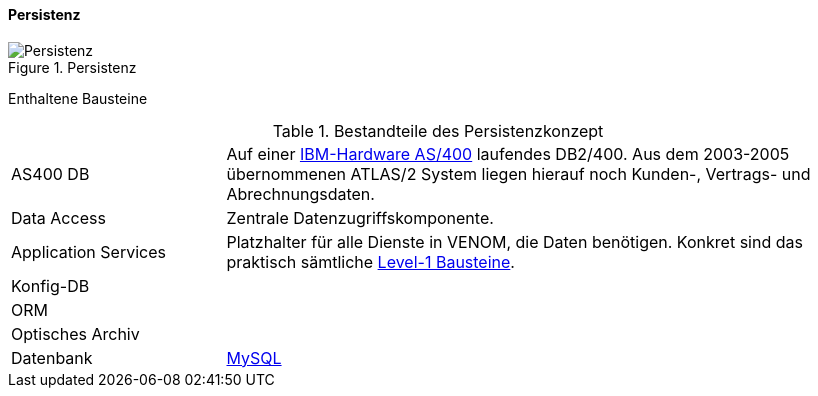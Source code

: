 ==== Persistenz

image::08-persistence.jpg["Persistenz", title="Persistenz"]

Enthaltene Bausteine::

[cols="1,3" options=""]
.Bestandteile des Persistenzkonzept
|===
| AS400 DB | Auf einer http://de.wikipedia.org/wiki/System_i[IBM-Hardware AS/400^] laufendes DB2/400. Aus dem 2003-2005 übernommenen ATLAS/2 System liegen hierauf noch Kunden-, Vertrags- und Abrechnungsdaten.  
| Data Access | Zentrale Datenzugriffskomponente.
| Application Services | Platzhalter für alle Dienste in VENOM, die Daten benötigen. Konkret sind das praktisch sämtliche <<Whitebox Gesamtsystem, Level-1 Bausteine>>.
| Konfig-DB |
| ORM |
a| Optisches Archiv |
| Datenbank | https://www.mysql.de/[MySQL]
|===


